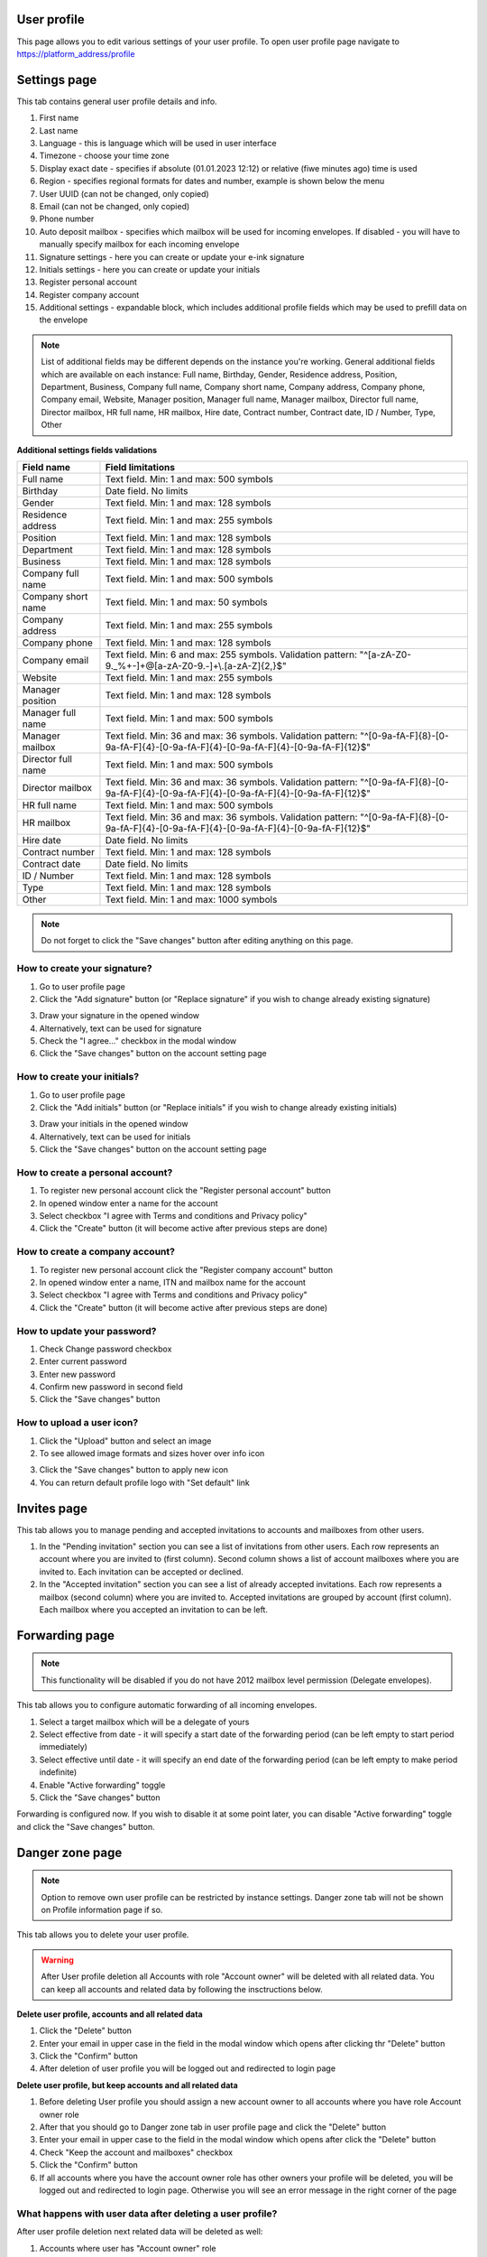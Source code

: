 ============
User profile
============

This page allows you to edit various settings of your user profile. To open user profile page navigate to https://platform_address/profile

=============
Settings page
=============

This tab contains general user profile details and info.

.. image:: pic_userprofile/tabSettings.png
   :width: 900
   :align: center

1. First name
2. Last name
3. Language - this is language which will be used in user interface
4. Timezone - choose your time zone
5. Display exact date - specifies if absolute (01.01.2023 12:12) or relative (fiwe minutes ago) time is used
6. Region - specifies regional formats for dates and number, example is shown below the menu
7. User UUID (can not be changed, only copied)
8. Email (can not be changed, only copied)
9. Phone number
10. Auto deposit mailbox - specifies which mailbox will be used for incoming envelopes. If disabled - you will have to manually specify mailbox for each incoming envelope
11. Signature settings - here you can create or update your e-ink signature
12. Initials settings - here you can create or update your initials
13. Register personal account
14. Register company account
15. Additional settings - expandable block, which includes additional profile fields which may be used to prefill data on the envelope

.. note:: List of additional fields may be different depends on the instance you're working. General additional fields which are available on each instance: Full name, Birthday, Gender, Residence address, Position, Department, Business, Company full name, Company short name, Company address, Company phone, Company email, Website, Manager position, Manager full name, Manager mailbox, Director full name, Director mailbox, HR full name, HR mailbox, Hire date, Contract number, Contract date, ID / Number, Type, Other

**Additional settings fields validations**

+---------------------+------------------------------------------------------------------------------------------+
| Field name          | Field limitations                                                                        |
+=====================+==========================================================================================+
| Full name           | Text field. Min: 1 and max: 500 symbols                                                  |
+---------------------+------------------------------------------------------------------------------------------+
| Birthday            | Date field. No limits                                                                    |
+---------------------+------------------------------------------------------------------------------------------+
| Gender              | Text field. Min: 1 and max: 128 symbols                                                  |
+---------------------+------------------------------------------------------------------------------------------+
| Residence address   | Text field. Min: 1 and max: 255 symbols                                                  |
+---------------------+------------------------------------------------------------------------------------------+
| Position            | Text field. Min: 1 and max: 128 symbols                                                  |
+---------------------+------------------------------------------------------------------------------------------+
| Department          | Text field. Min: 1 and max: 128 symbols                                                  |
+---------------------+------------------------------------------------------------------------------------------+
| Business            | Text field. Min: 1 and max: 128 symbols                                                  |
+---------------------+------------------------------------------------------------------------------------------+
| Company full name   | Text field. Min: 1 and max: 500 symbols                                                  |
+---------------------+------------------------------------------------------------------------------------------+
| Company short name  | Text field. Min: 1 and max: 50 symbols                                                   |
+---------------------+------------------------------------------------------------------------------------------+
| Company address     | Text field. Min: 1 and max: 255 symbols                                                  |
+---------------------+------------------------------------------------------------------------------------------+
| Company phone       | Text field. Min: 1 and max: 128 symbols                                                  |
+---------------------+------------------------------------------------------------------------------------------+
| Company email       | Text field. Min: 6 and max: 255 symbols. Validation pattern:                             |
|                     | "^[a-zA-Z0-9._%+-]+@[a-zA-Z0-9.-]+\\.[a-zA-Z]{2,}$"                                      |
+---------------------+------------------------------------------------------------------------------------------+
| Website             | Text field. Min: 1 and max: 255 symbols                                                  |
+---------------------+------------------------------------------------------------------------------------------+
| Manager position    | Text field. Min: 1 and max: 128 symbols                                                  |
+---------------------+------------------------------------------------------------------------------------------+
| Manager full name   | Text field. Min: 1 and max: 500 symbols                                                  |
+---------------------+------------------------------------------------------------------------------------------+
| Manager mailbox     | Text field. Min: 36 and max: 36 symbols. Validation pattern:                             |
|                     | "^[0-9a-fA-F]{8}-[0-9a-fA-F]{4}-[0-9a-fA-F]{4}-[0-9a-fA-F]{4}-[0-9a-fA-F]{12}$"          |
+---------------------+------------------------------------------------------------------------------------------+
| Director full name  | Text field. Min: 1 and max: 500 symbols                                                  |
+---------------------+------------------------------------------------------------------------------------------+
| Director mailbox    | Text field. Min: 36 and max: 36 symbols. Validation pattern:                             |
|                     | "^[0-9a-fA-F]{8}-[0-9a-fA-F]{4}-[0-9a-fA-F]{4}-[0-9a-fA-F]{4}-[0-9a-fA-F]{12}$"          |
+---------------------+------------------------------------------------------------------------------------------+
| HR full name        | Text field. Min: 1 and max: 500 symbols                                                  |
+---------------------+------------------------------------------------------------------------------------------+
| HR mailbox          | Text field. Min: 36 and max: 36 symbols. Validation pattern:                             |
|                     | "^[0-9a-fA-F]{8}-[0-9a-fA-F]{4}-[0-9a-fA-F]{4}-[0-9a-fA-F]{4}-[0-9a-fA-F]{12}$"          |
+---------------------+------------------------------------------------------------------------------------------+
| Hire date           | Date field. No limits                                                                    |
+---------------------+------------------------------------------------------------------------------------------+
| Contract number     | Text field. Min: 1 and max: 128 symbols                                                  |
+---------------------+------------------------------------------------------------------------------------------+
| Contract date       | Date field. No limits                                                                    |
+---------------------+------------------------------------------------------------------------------------------+
| ID / Number         | Text field. Min: 1 and max: 128 symbols                                                  |
+---------------------+------------------------------------------------------------------------------------------+
| Type                | Text field. Min: 1 and max: 128 symbols                                                  |
+---------------------+------------------------------------------------------------------------------------------+
| Other               | Text field. Min: 1 and max: 1000 symbols                                                 |
+---------------------+------------------------------------------------------------------------------------------+

.. note:: Do not forget to click the "Save changes" button after editing anything on this page.

How to create your signature?
=============================

1. Go to user profile page
2. Click the "Add signature" button (or "Replace signature" if you wish to change already existing signature)

.. image:: pic_userprofile/signatureModal.png
   :width: 600
   :align: center

3. Draw your signature in the opened window
4. Alternatively, text can be used for signature
5. Check the "I agree..." checkbox in the modal window
6. Click the "Save changes" button on the account setting page

How to create your initials?
============================

1. Go to user profile page
2. Click the "Add initials" button (or "Replace initials" if you wish to change already existing initials)

.. image:: pic_userprofile/initialsModal.png
   :width: 600
   :align: center

3. Draw your initials in the opened window
4. Alternatively, text can be used for initials
5. Click the "Save changes" button on the account setting page

How to create a personal account?
=================================

1. To register new personal account click the "Register personal account" button
2. In opened window enter a name for the account
3. Select checkbox "I agree with Terms and conditions and Privacy policy"
4. Click the "Create" button (it will become active after previous steps are done)

.. image:: pic_userprofile/createPersonalAccount.png
   :width: 600
   :align: center

How to create a company account?
================================

1. To register new personal account click the "Register company account" button
2. In opened window enter a name, ITN and mailbox name for the account
3. Select checkbox "I agree with Terms and conditions and Privacy policy"
4. Click the "Create" button (it will become active after previous steps are done)

.. image:: pic_userprofile/createCompanyAccount.png
   :width: 600
   :align: center

How to update your password?
============================

.. image:: pic_userprofile/passwordSettings.png
   :width: 600
   :align: center

1. Check Change password checkbox
2. Enter current password
3. Enter new password
4. Confirm new password in second field
5. Click the "Save changes" button

How to upload a user icon?
==========================

.. image:: pic_userprofile/userIconSettings.png
   :width: 600
   :align: center

1. Click the "Upload" button and select an image
2. To see allowed image formats and sizes hover over info icon

.. image:: pic_userprofile/userIconValidation.png
   :width: 600
   :align: center

3. Click the "Save changes" button to apply new icon
4. You can return default profile logo with "Set default" link

============
Invites page
============

This tab allows you to manage pending and accepted invitations to accounts and mailboxes from other users.

.. image:: pic_userprofile/tabInvites.png
   :width: 900
   :align: center

1. In the "Pending invitation" section you can see a list of invitations from other users. Each row represents an account where you are invited to (first column). Second column shows a list of account mailboxes where you are invited to. Each invitation can be accepted or declined.
2. In the "Accepted invitation" section you can see a list of already accepted invitations. Each row represents a mailbox (second column) where you are invited to. Accepted invitations are grouped by account (first column). Each mailbox where you accepted an invitation to can be left.

===============
Forwarding page
===============

.. note:: This functionality will be disabled if you do not have 2012 mailbox level permission (Delegate envelopes).

This tab allows you to configure automatic forwarding of all incoming envelopes.

.. image:: pic_userprofile/tabForwarding.png
   :width: 900
   :align: center

1. Select a target mailbox which will be a delegate of yours
2. Select effective from date - it will specify a start date of the forwarding period (can be left empty to start period immediately)
3. Select effective until date - it will specify an end date of the forwarding period (can be left empty to make period indefinite)
4. Enable "Active forwarding" toggle
5. Click the "Save changes" button

Forwarding is configured now. If you wish to disable it at some point later, you can disable "Active forwarding" toggle and click the "Save changes" button.

================
Danger zone page
================

.. note:: Option to remove own user profile can be restricted by instance settings. Danger zone tab will not be shown on Profile information page if so.

This tab allows you to delete your user profile.

.. image:: pic_userprofile/tabDangerZone.png
   :width: 900
   :align: center

.. warning:: After User profile deletion all Accounts with role "Account owner" will be deleted with all related data. You can keep all accounts and related data by following the insctructions below.

.. image:: pic_userprofile/deleteUserModal.png
   :width: 600
   :align: center

**Delete user profile, accounts and all related data**

1. Click the "Delete" button
2. Enter your email in upper case in the field in the modal window which opens after clicking thr "Delete" button
3. Click the "Confirm" button
4. After deletion of user profile you will be logged out and redirected to login page

**Delete user profile, but keep accounts and all related data**

1. Before deleting User profile you should assign a new account owner to all accounts where you have role Account owner role
2. After that you should go to Danger zone tab in user profile page and click the "Delete" button
3. Enter your email in upper case to the field in the modal window which opens after click the "Delete" button
4. Check "Keep the account and mailboxes" checkbox
5. Click the "Confirm" button
6. If all accounts where you have the account owner role has other owners your profile will be deleted, you will be logged out and redirected to login page. Otherwise you will see an error message in the right corner of the page

.. image:: pic_userprofile/errorKeepAccount.png
   :width: 600
   :align: center

What happens with user data after deleting a user profile?
==========================================================

After user profile deletion next related data will be deleted as well:

1. Accounts where user has "Account owner" role
2. Mailboxes
3. Templates
4. Dictionaries
5. Contacts
6. Aliases
7. Envelope drafts

.. note:: Envelopes in the middle of the processing flow will not be deleted.